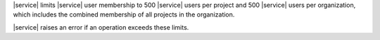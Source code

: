 |service| limits |service| user membership to 500 |service| users per 
project and 500 |service| users per organization, which includes the
combined membership of all projects in the organization.

|service| raises an error if an operation exceeds these limits.

.. example::

   You have an organization with five projects. Each project has 100
   |service| users. Each |service| user belongs to only one project.
   You cannot add any |service| users to this organization without
   first removing existing |service| users from the organization
   membership.
